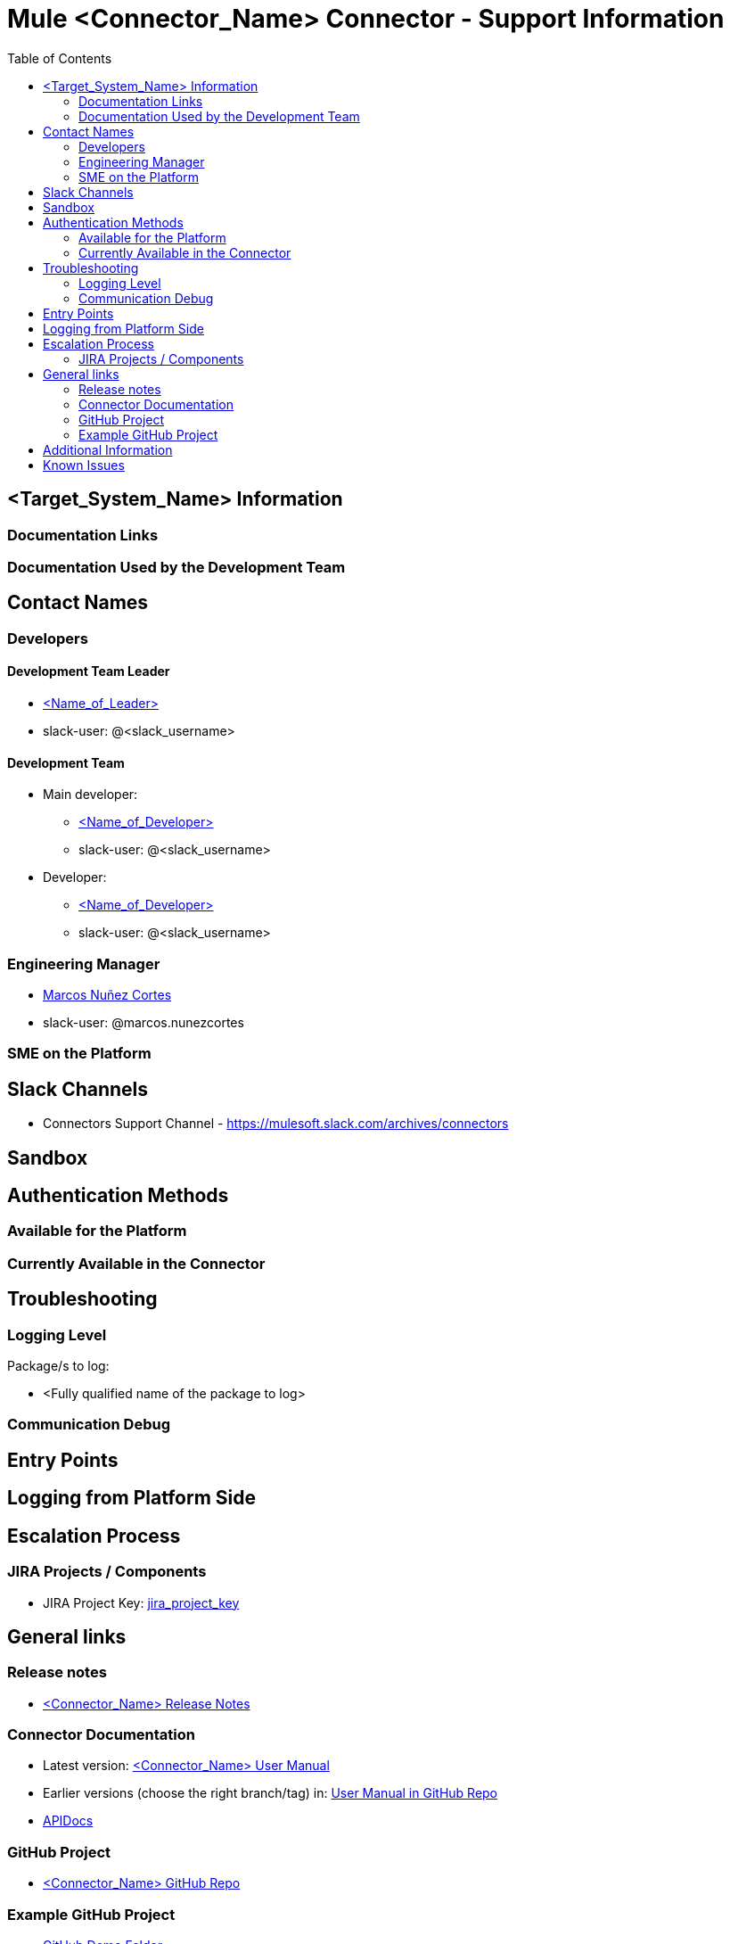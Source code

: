 // SUPPORTABILITY TEMPLATE
= Mule <Connector_Name> Connector - Support Information
:toc:

== <Target_System_Name> Information

=== Documentation Links
// Links to target system documentation

=== Documentation Used by the Development Team
// Links used to build the connector (tech. references, tutorials, books)

== Contact Names

=== Developers

==== Development Team Leader

* mailto:<leader_user>@mulesoft.com[<Name_of_Leader>]
* slack-user: @<slack_username>

==== Development Team

* Main developer:
    ** mailto:<mail_user>@mulesoft.com[<Name_of_Developer>]
    ** slack-user: @<slack_username>

* Developer:
    ** mailto:<mail_user>@mulesoft.com[<Name_of_Developer>]
    ** slack-user: @<slack_username>

=== Engineering Manager

* mailto:marcos.nunezcortes@mulesoft.com[Marcos Nuñez Cortes]
* slack-user: @marcos.nunezcortes

=== SME on the Platform
// Subject Matter Expert contact

== Slack Channels

* Connectors Support Channel - https://mulesoft.slack.com/archives/connectors
// Add any other suitable channel

== Sandbox
// We distinguish connectors among three categories:
// SAAS (Sandbox (infrastructure) provided by the target-system). For example: Concur. Uncomment:

// SAAS Sandbox
// === Steps to configure the environment
// === Initial configuration

// On-Premise : Sandbox created by the connectivity team or specialized contractor. For example: Siebel, Sharepoint.
// === Steps to install 
// === Steps to configure the Sandbox
// === Initial configuration

// Standalone: software runnning in the local machine. (Kafka)
// === Steps to install 
// === Initial configuration

== Authentication Methods

=== Available for the Platform
// For the latest version we support.
// Enumerate all the authentication methods documented (or link to a reference page).

=== Currently Available in the Connector
// Explain the available current methods (no need to document the configuration, it should be available in the User Manual).

== Troubleshooting

=== Logging Level

Package/s to log:

// List of recommended packages to log
* <Fully qualified name of the package to log>
// Example: org.mule.modules.zuora.ZuoraConnector

=== Communication Debug
// Messages sent to the platform

== Entry Points
// Where to put breakpoints.
// Into a "standard" connector, you can uncomment and complete the next section. For other kinds of connectors (WSDL to Connector, SOAPConnect, etc.) please document. You can modify this standard section and add it as a different section:

// STANDARD DEBUGGING
// On the connector class <nameOfConnector>Connector.java find the processor you’d like to debug (@Processor). The name of the processor is defined by friendlyName decorator parameter, or if the parameter is absent, by the name of the method.

// For Example, in org.mule.modules.zuora.ZuoraConnector.java
// * Invoke SOAP Service processor → is implemented by the method decorated with @Processor(friendlyName = "Invoke SOAP Service")
// * getExportFileContent processor → getExportFileContent method decorated by @Processor


== Logging from Platform Side
// How to gatther logs into the platform side -target system

== Escalation Process

=== JIRA Projects / Components

* JIRA Project Key: https://www.mulesoft.org/jira/browse/<jira_project_key>[jira_project_key]
// Example: https://www.mulesoft.org/jira/browse/ZC[ZC]

== General links

=== Release notes

* https://docs.mulesoft.com/release-notes/<connector_name>-release-notes[<Connector_Name> Release Notes]

=== Connector Documentation

* Latest version: https://docs.mulesoft.com/mule-user-guide/v/3.8/<connector_user_manual>[<Connector_Name> User Manual]
* Earlier versions (choose the right branch/tag) in: https://github.com/mulesoft/<connector_repository>/blob/develop/doc/user-manual.adoc[User Manual in GitHub Repo]
* http://mulesoft.github.io/<connector_repository>/[APIDocs]

=== GitHub Project

* https://github.com/mulesoft/<connector_repository>[<Connector_Name> GitHub Repo]

=== Example GitHub Project

* https://github.com/mulesoft/<connector_repository>/tree/develop/demo[GitHub Demo Folder]
* Also available (public) at: http://mulesoft.github.io/<connector_repository>[<Connector_Name> GitHub.io]

== Additional Information
// Information you may require to better understand the connector

== Known Issues
// Known limitations of the connector. This could extend the information of our release notes.